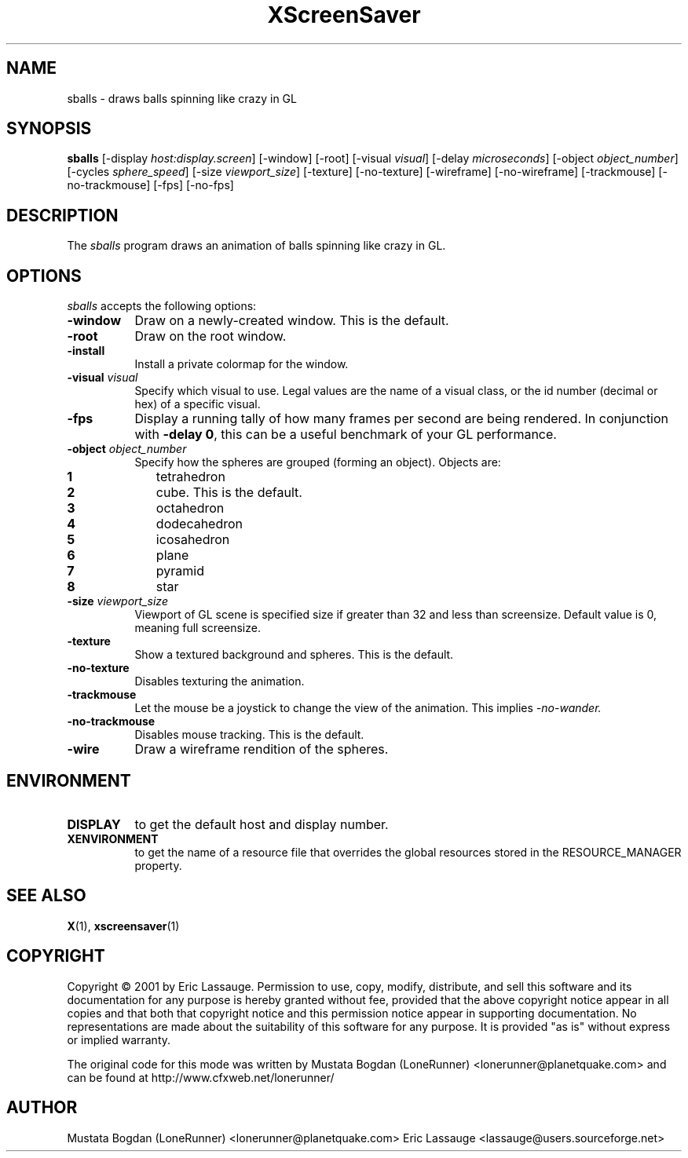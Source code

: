 .de EX		\"Begin example
.ne 5
.if n .sp 1
.if t .sp .5
.nf
.in +.5i
..
.de EE
.fi
.in -.5i
.if n .sp 1
.if t .sp .5
..
.TH XScreenSaver 1 "03-Oct-01" "X Version 11"
.SH NAME
sballs - draws balls spinning like crazy in GL
.SH SYNOPSIS
.B sballs
[\-display \fIhost:display.screen\fP] [\-window] [\-root]
[\-visual \fIvisual\fP] [\-delay \fImicroseconds\fP]
[\-object \fIobject_number\fP] 
[\-cycles \fIsphere_speed\fP] 
[\-size \fIviewport_size\fP] 
[\-texture] [\-no-texture]
[\-wireframe] [\-no-wireframe]
[\-trackmouse] [\-no-trackmouse]
[\-fps] [\-no-fps]
.SH DESCRIPTION
The \fIsballs\fP program draws an animation of balls spinning like crazy in GL.
.SH OPTIONS
.I sballs
accepts the following options:
.TP 8
.B \-window
Draw on a newly-created window.  This is the default.
.TP 8
.B \-root
Draw on the root window.
.TP 8
.B \-install
Install a private colormap for the window.
.TP 8
.B \-visual \fIvisual\fP
Specify which visual to use.  Legal values are the name of a visual class,
or the id number (decimal or hex) of a specific visual.
.TP 8
.B \-fps
Display a running tally of how many frames per second are being rendered.
In conjunction with \fB\-delay 0\fP, this can be a useful benchmark of 
your GL performance.
.TP 8
.B \-object \fIobject_number\fP\fP
Specify how the spheres are grouped (forming an object).
Objects are:
.TP 10
.B 1 
tetrahedron
.TP 10
.B 2 
cube. This is the default.
.TP 10
.B 3 
octahedron
.TP 10
.B 4 
dodecahedron
.TP 10
.B 5 
icosahedron
.TP 10
.B 6 
plane
.TP 10
.B 7 
pyramid
.TP 10
.B 8 
star
.TP 8
.B \-size \fIviewport_size\fP\fP
Viewport of GL scene is specified size if greater than 32 and less than screensize. Default value is 0, meaning full screensize.
.TP 8
.B \-texture
Show a textured background and spheres. This is the default.
.TP 8
.B \-no\-texture
Disables texturing the animation.
.TP 8
.B \-trackmouse
Let the mouse be a joystick to change the view of the animation.
This implies 
.I \-no\-wander.
.TP 8
.B \-no\-trackmouse
Disables mouse tracking. This is the default.
.TP 8
.B \-wire
Draw a wireframe rendition of the spheres.
.SH ENVIRONMENT
.PP
.TP 8
.B DISPLAY
to get the default host and display number.
.TP 8
.B XENVIRONMENT
to get the name of a resource file that overrides the global resources
stored in the RESOURCE_MANAGER property.
.SH SEE ALSO
.BR X (1),
.BR xscreensaver (1)
.SH COPYRIGHT
Copyright \(co 2001 by Eric Lassauge.
Permission to use, copy, modify, distribute, and sell this software and
its documentation for any purpose is hereby granted without fee,
provided that the above copyright notice appear in all copies and that
both that copyright notice and this permission notice appear in
supporting documentation.  No representations are made about the
suitability of this software for any purpose.  It is provided "as is"
without express or implied warranty.

The original code for this mode was written by
Mustata Bogdan (LoneRunner) <lonerunner@planetquake.com>
and can be found at http://www.cfxweb.net/lonerunner/

.SH AUTHOR
Mustata Bogdan (LoneRunner) <lonerunner@planetquake.com>
Eric Lassauge <lassauge@users.sourceforge.net>
